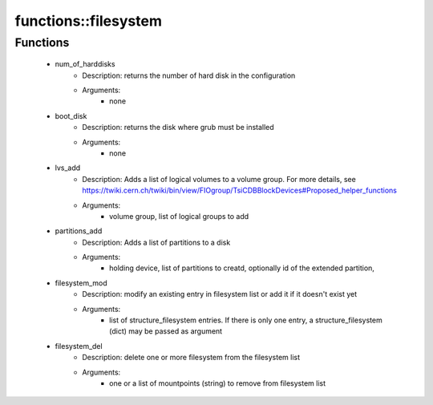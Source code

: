 ######################
functions\::filesystem
######################

Functions
---------

 - num_of_harddisks
    - Description: returns the number of hard disk in the configuration
    - Arguments:
        - none
 - boot_disk
    - Description: returns the disk where grub must be installed
    - Arguments:
        - none
 - lvs_add
    - Description: Adds a list of logical volumes to a volume group. For more details, see https://twiki.cern.ch/twiki/bin/view/FIOgroup/TsiCDBBlockDevices#Proposed_helper_functions
    - Arguments:
        - volume group, list of logical groups to add
 - partitions_add
    - Description: Adds a list of partitions to a disk
    - Arguments:
        - holding device, list of partitions to creatd, optionally id of the extended partition,
 - filesystem_mod
    - Description: modify an existing entry in filesystem list or add it if it doesn't exist yet
    - Arguments:
        - list of structure_filesystem entries. If there is only one entry, a structure_filesystem (dict) may be passed as argument
 - filesystem_del
    - Description: delete one or more filesystem from the filesystem list
    - Arguments:
        - one or a list of mountpoints (string) to remove from filesystem list
